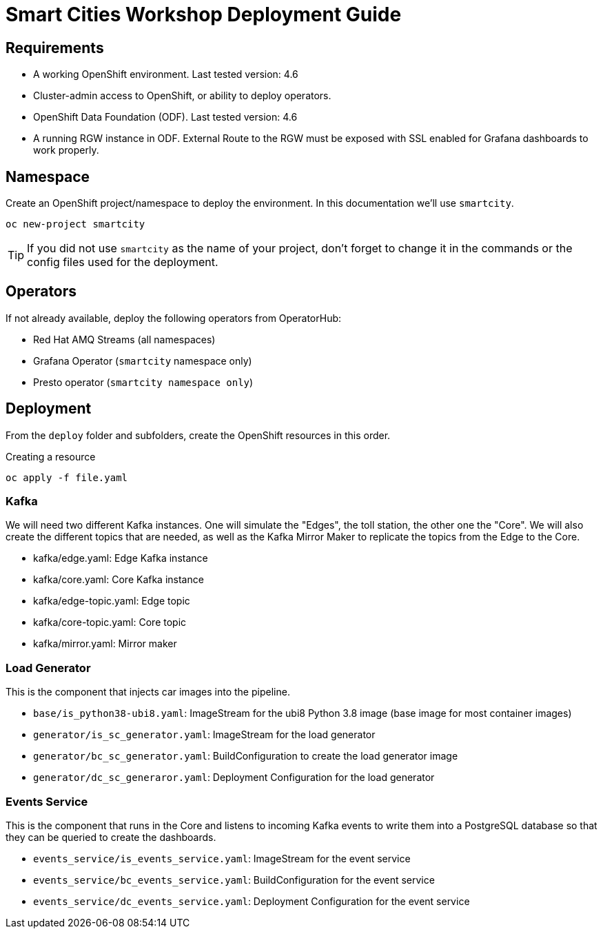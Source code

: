 = Smart Cities Workshop Deployment Guide

== Requirements

* A working OpenShift environment. Last tested version: 4.6
* Cluster-admin access to OpenShift, or ability to deploy operators.
* OpenShift Data Foundation (ODF). Last tested version: 4.6
* A running RGW instance in ODF. External Route to the RGW must be exposed with SSL enabled for Grafana dashboards to work properly.

== Namespace

Create an OpenShift project/namespace to deploy the environment. In this documentation we'll use `smartcity`.

[source,bash]
----
oc new-project smartcity
----

TIP: If you did not use `smartcity` as the name of your project, don't forget to change it in the commands or the config files used for the deployment.

== Operators

If not already available, deploy the following operators from OperatorHub:

* Red Hat AMQ Streams (all namespaces)
* Grafana Operator (`smartcity` namespace only)
* Presto operator (`smartcity namespace only`)

== Deployment

From the `deploy` folder and subfolders, create the OpenShift resources in this order.

.Creating a resource
[source,bash]
----
oc apply -f file.yaml
----

=== Kafka

We will need two different Kafka instances. One will simulate the "Edges", the toll station, the other one the "Core". We will also create the different topics that are needed, as well as the Kafka Mirror Maker to replicate the topics from the Edge to the Core.

* kafka/edge.yaml: Edge Kafka instance
* kafka/core.yaml: Core Kafka instance
* kafka/edge-topic.yaml: Edge topic
* kafka/core-topic.yaml: Core topic
* kafka/mirror.yaml: Mirror maker

=== Load Generator

This is the component that injects car images into the pipeline.

* `base/is_python38-ubi8.yaml`: ImageStream for the ubi8 Python 3.8 image (base image for most container images)
* `generator/is_sc_generator.yaml`: ImageStream for the load generator
* `generator/bc_sc_generator.yaml`: BuildConfiguration to create the load generator image
* `generator/dc_sc_generaror.yaml`: Deployment Configuration for the load generator

=== Events Service

This is the component that runs in the Core and listens to incoming Kafka events to write them into a PostgreSQL database so that they can be queried to create the dashboards.

* `events_service/is_events_service.yaml`: ImageStream for the event service
* `events_service/bc_events_service.yaml`: BuildConfiguration for the event service
* `events_service/dc_events_service.yaml`: Deployment Configuration for the event service



